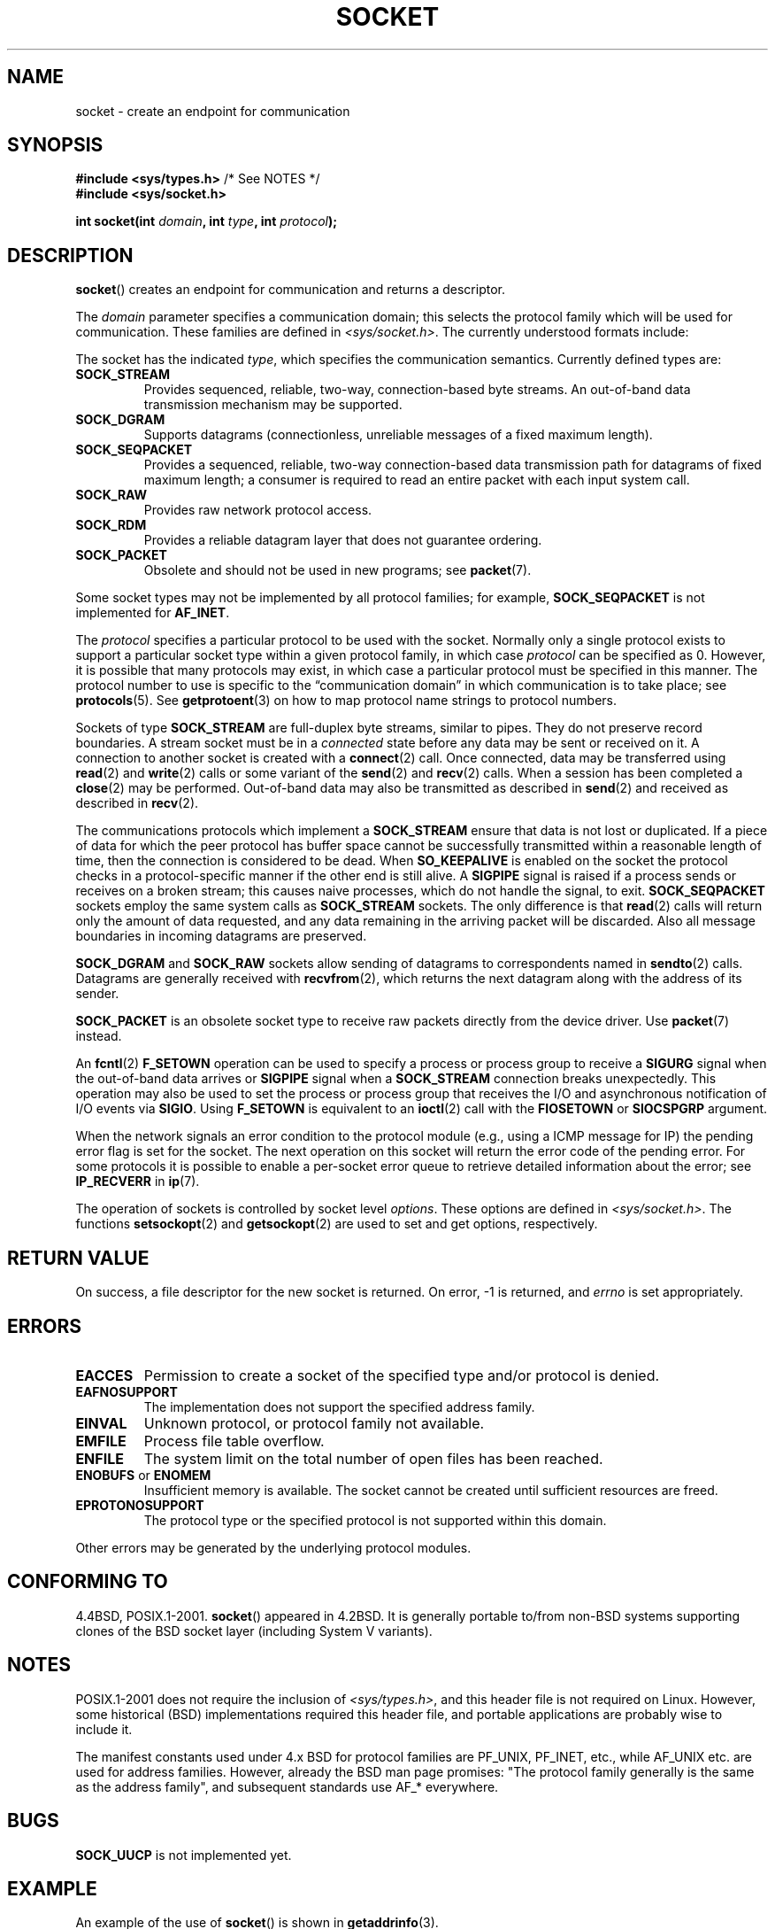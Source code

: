 '\" t
.\" Copyright (c) 1983, 1991 The Regents of the University of California.
.\" All rights reserved.
.\"
.\" Redistribution and use in source and binary forms, with or without
.\" modification, are permitted provided that the following conditions
.\" are met:
.\" 1. Redistributions of source code must retain the above copyright
.\"    notice, this list of conditions and the following disclaimer.
.\" 2. Redistributions in binary form must reproduce the above copyright
.\"    notice, this list of conditions and the following disclaimer in the
.\"    documentation and/or other materials provided with the distribution.
.\" 3. All advertising materials mentioning features or use of this software
.\"    must display the following acknowledgement:
.\"	This product includes software developed by the University of
.\"	California, Berkeley and its contributors.
.\" 4. Neither the name of the University nor the names of its contributors
.\"    may be used to endorse or promote products derived from this software
.\"    without specific prior written permission.
.\"
.\" THIS SOFTWARE IS PROVIDED BY THE REGENTS AND CONTRIBUTORS ``AS IS'' AND
.\" ANY EXPRESS OR IMPLIED WARRANTIES, INCLUDING, BUT NOT LIMITED TO, THE
.\" IMPLIED WARRANTIES OF MERCHANTABILITY AND FITNESS FOR A PARTICULAR PURPOSE
.\" ARE DISCLAIMED.  IN NO EVENT SHALL THE REGENTS OR CONTRIBUTORS BE LIABLE
.\" FOR ANY DIRECT, INDIRECT, INCIDENTAL, SPECIAL, EXEMPLARY, OR CONSEQUENTIAL
.\" DAMAGES (INCLUDING, BUT NOT LIMITED TO, PROCUREMENT OF SUBSTITUTE GOODS
.\" OR SERVICES; LOSS OF USE, DATA, OR PROFITS; OR BUSINESS INTERRUPTION)
.\" HOWEVER CAUSED AND ON ANY THEORY OF LIABILITY, WHETHER IN CONTRACT, STRICT
.\" LIABILITY, OR TORT (INCLUDING NEGLIGENCE OR OTHERWISE) ARISING IN ANY WAY
.\" OUT OF THE USE OF THIS SOFTWARE, EVEN IF ADVISED OF THE POSSIBILITY OF
.\" SUCH DAMAGE.
.\"
.\"     $Id: socket.2,v 1.4 1999/05/13 11:33:42 freitag Exp $
.\"
.\" Modified 1993-07-24 by Rik Faith <faith@cs.unc.edu>
.\" Modified 1996-10-22 by Eric S. Raymond <esr@thyrsus.com>
.\" Modified 1998, 1999 by Andi Kleen <ak@muc.de>
.\" Modified 2002-07-17 by Michael Kerrisk <mtk.manpages@gmail.com>
.\" Modified 2004-06-17 by Michael Kerrisk <mtk.manpages@gmail.com>
.\"
.TH SOCKET 2 2004-06-17 "Linux" "Linux Programmer's Manual"
.SH NAME
socket \- create an endpoint for communication
.SH SYNOPSIS
.BR "#include <sys/types.h>" "          /* See NOTES */"
.br
.B #include <sys/socket.h>
.sp
.BI "int socket(int " domain ", int " type ", int " protocol );
.SH DESCRIPTION
.BR socket ()
creates an endpoint for communication and returns a descriptor.
.PP
The
.I domain
parameter specifies a communication domain; this selects the protocol
family which will be used for communication.
These families are defined in
.IR <sys/socket.h> .
The currently understood formats include:
.TS
tab(:);
l l l.
Name:Purpose:Man page
T{
.B "PF_UNIX,\ PF_LOCAL"
T}:T{
Local communication
T}:T{
.BR unix (7)
T}
T{
.B PF_INET
T}:IPv4 Internet protocols:T{
.BR ip (7)
T}
T{
.B PF_INET6
T}:IPv6 Internet protocols:T{
.BR ipv6 (7)
T}
T{
.B PF_IPX
T}:IPX \- Novell protocols:
T{
.B PF_NETLINK
T}:T{
Kernel user interface device
T}:T{
.BR netlink (7)
T}
T{
.B PF_X25
T}:ITU-T X.25 / ISO-8208 protocol:T{
.BR x25 (7)
T}
T{
.B PF_AX25
T}:T{
Amateur radio AX.25 protocol
T}:
T{
.B PF_ATMPVC
T}:Access to raw ATM PVCs:
T{
.B PF_APPLETALK
T}:Appletalk:T{
.BR ddp (7)
T}
T{
.B PF_PACKET
T}:T{
Low level packet interface
T}:T{
.BR packet (7)
T}
.TE
.PP
The socket has the indicated
.IR type ,
which specifies the communication semantics.
Currently defined types
are:
.TP
.B SOCK_STREAM
Provides sequenced, reliable, two-way, connection-based byte streams.
An out-of-band data transmission mechanism may be supported.
.TP
.B SOCK_DGRAM
Supports datagrams (connectionless, unreliable messages of a fixed
maximum length).
.TP
.B SOCK_SEQPACKET
Provides a sequenced, reliable, two-way connection-based data
transmission path for datagrams of fixed maximum length; a consumer is
required to read an entire packet with each input system call.
.TP
.B SOCK_RAW
Provides raw network protocol access.
.TP
.B SOCK_RDM
Provides a reliable datagram layer that does not guarantee ordering.
.TP
.B SOCK_PACKET
Obsolete and should not be used in new programs;
see
.BR packet (7).
.PP
Some socket types may not be implemented by all protocol families;
for example,
.B SOCK_SEQPACKET
is not implemented for
.BR AF_INET .
.PP
The
.I protocol
specifies a particular protocol to be used with the socket.
Normally only a single protocol exists to support a particular
socket type within a given protocol family, in which case
.I protocol
can be specified as 0.
However, it is possible that many protocols may exist, in
which case a particular protocol must be specified in this manner.
The protocol number to use is specific to the \*(lqcommunication domain\*(rq
in which communication is to take place; see
.BR protocols (5).
See
.BR getprotoent (3)
on how to map protocol name strings to protocol numbers.
.PP
Sockets of type
.B SOCK_STREAM
are full-duplex byte streams, similar to pipes.
They do not preserve
record boundaries.
A stream socket must be in
a
.I connected
state before any data may be sent or received on it.
A connection to
another socket is created with a
.BR connect (2)
call.
Once connected, data may be transferred using
.BR read (2)
and
.BR write (2)
calls or some variant of the
.BR send (2)
and
.BR recv (2)
calls.
When a session has been completed a
.BR close (2)
may be performed.
Out-of-band data may also be transmitted as described in
.BR send (2)
and received as described in
.BR recv (2).
.PP
The communications protocols which implement a
.B SOCK_STREAM
ensure that data is not lost or duplicated.
If a piece of data for which
the peer protocol has buffer space cannot be successfully transmitted
within a reasonable length of time, then the connection is considered
to be dead.
When
.B SO_KEEPALIVE
is enabled on the socket the protocol checks in a protocol-specific
manner if the other end is still alive.
A
.B SIGPIPE
signal is raised if a process sends or receives
on a broken stream; this causes naive processes,
which do not handle the signal, to exit.
.B SOCK_SEQPACKET
sockets employ the same system calls as
.B SOCK_STREAM
sockets.
The only difference is that
.BR read (2)
calls will return only the amount of data requested,
and any data remaining in the arriving packet will be discarded.
Also all message boundaries in incoming datagrams are preserved.
.PP
.B SOCK_DGRAM
and
.B SOCK_RAW
sockets allow sending of datagrams to correspondents named in
.BR sendto (2)
calls.
Datagrams are generally received with
.BR recvfrom (2),
which returns the next datagram along with the address of its sender.
.PP
.B SOCK_PACKET
is an obsolete socket type to receive raw packets directly from the
device driver.
Use
.BR packet (7)
instead.
.PP
An
.BR fcntl (2)
.B F_SETOWN
operation can be used to specify a process or process group to receive a
.B SIGURG
signal when the out-of-band data arrives or
.B SIGPIPE
signal when a
.B SOCK_STREAM
connection breaks unexpectedly.
This operation may also be used to set the process or process group
that receives the I/O and asynchronous notification of I/O events via
.BR SIGIO .
Using
.B F_SETOWN
is equivalent to an
.BR ioctl (2)
call with the
.B FIOSETOWN
or
.B SIOCSPGRP
argument.
.PP
When the network signals an error condition to the protocol module (e.g.,
using a ICMP message for IP) the pending error flag is set for the socket.
The next operation on this socket will return the error code of the pending
error.
For some protocols it is possible to enable a per-socket error queue
to retrieve detailed information about the error; see
.B IP_RECVERR
in
.BR ip (7).
.PP
The operation of sockets is controlled by socket level
.IR options .
These options are defined in
.IR <sys/socket.h> .
The functions
.BR setsockopt (2)
and
.BR getsockopt (2)
are used to set and get options, respectively.
.SH "RETURN VALUE"
On success, a file descriptor for the new socket is returned.
On error, \-1 is returned, and
.I errno
is set appropriately.
.SH ERRORS
.TP
.B EACCES
Permission to create a socket of the specified type and/or protocol
is denied.
.TP
.B EAFNOSUPPORT
The implementation does not support the specified address family.
.TP
.B EINVAL
Unknown protocol, or protocol family not available.
.TP
.B EMFILE
Process file table overflow.
.TP
.B ENFILE
The system limit on the total number of open files has been reached.
.TP
.BR ENOBUFS " or " ENOMEM
Insufficient memory is available.
The socket cannot be
created until sufficient resources are freed.
.TP
.B EPROTONOSUPPORT
The protocol type or the specified protocol is not
supported within this domain.
.PP
Other errors may be generated by the underlying protocol modules.
.SH "CONFORMING TO"
4.4BSD, POSIX.1-2001.
.BR socket ()
appeared in 4.2BSD.
It is generally portable to/from
non-BSD systems supporting clones of the BSD socket layer (including
System V variants).
.SH NOTES
POSIX.1-2001 does not require the inclusion of
.IR <sys/types.h> ,
and this header file is not required on Linux.
However, some historical (BSD) implementations required this header
file, and portable applications are probably wise to include it.

The manifest constants used under 4.x BSD for protocol families
are PF_UNIX, PF_INET, etc., while AF_UNIX etc. are used for address
families.
However, already the BSD man page promises: "The protocol
family generally is the same as the address family", and subsequent
standards use AF_* everywhere.
.SH BUGS
.B SOCK_UUCP
is not implemented yet.
.SH EXAMPLE
An example of the use of
.BR socket ()
is shown in
.BR getaddrinfo (3).
.SH "SEE ALSO"
.BR accept (2),
.BR bind (2),
.BR connect (2),
.BR fcntl (2),
.BR getpeername (2),
.BR getsockname (2),
.BR getsockopt (2),
.BR ioctl (2),
.BR listen (2),
.BR read (2),
.BR recv (2),
.BR select (2),
.BR send (2),
.BR shutdown (2),
.BR socketpair (2),
.BR write (2),
.BR getprotoent (3),
.BR ip (7),
.BR socket (7),
.BR tcp (7),
.BR udp (7),
.BR unix (7)
.PP
\(lqAn Introductory 4.3BSD Interprocess Communication Tutorial\(rq
is reprinted in
.I UNIX Programmer's Supplementary Documents Volume 1.
.PP
\(lqBSD Interprocess Communication Tutorial\(rq
is reprinted in
.I UNIX Programmer's Supplementary Documents Volume 1.
